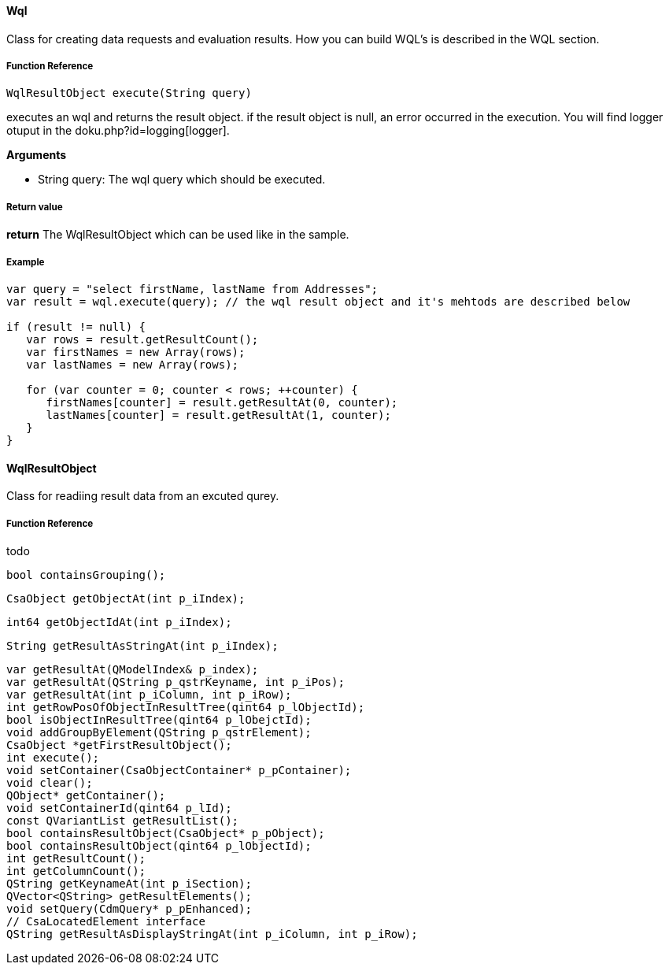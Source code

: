 ==== Wql

Class for creating data requests and evaluation results. How you can build WQL's is described in the WQL section.

===== Function Reference

[source, java]
----
WqlResultObject execute(String query)
----

executes an wql and returns the result object. if the result object is null, an error occurred in the execution. You will find logger otuput in the doku.php?id=logging[logger].

*Arguments*

* String query: The wql query which should be executed.

===== Return value

*return* The WqlResultObject which can be used like in the sample.

===== Example

[source,java]
----
var query = "select firstName, lastName from Addresses";
var result = wql.execute(query); // the wql result object and it's mehtods are described below

if (result != null) {
   var rows = result.getResultCount();
   var firstNames = new Array(rows);
   var lastNames = new Array(rows);

   for (var counter = 0; counter < rows; ++counter) {
      firstNames[counter] = result.getResultAt(0, counter);
      lastNames[counter] = result.getResultAt(1, counter);      
   }
}
----

==== WqlResultObject
Class for readiing result data from an excuted qurey.

===== Function Reference
todo

   bool containsGrouping();
   
   
   CsaObject getObjectAt(int p_iIndex);
   
   
   int64 getObjectIdAt(int p_iIndex);
   
   String getResultAsStringAt(int p_iIndex);
   
   var getResultAt(QModelIndex& p_index);
   var getResultAt(QString p_qstrKeyname, int p_iPos);
   var getResultAt(int p_iColumn, int p_iRow);
   int getRowPosOfObjectInResultTree(qint64 p_lObjectId);
   bool isObjectInResultTree(qint64 p_lObejctId);
   void addGroupByElement(QString p_qstrElement);
   CsaObject *getFirstResultObject();
   int execute();
   void setContainer(CsaObjectContainer* p_pContainer);
   void clear();
   QObject* getContainer();
   void setContainerId(qint64 p_lId);
   const QVariantList getResultList();
   bool containsResultObject(CsaObject* p_pObject);
   bool containsResultObject(qint64 p_lObjectId);
   int getResultCount();
   int getColumnCount();
   QString getKeynameAt(int p_iSection);
   QVector<QString> getResultElements();
   void setQuery(CdmQuery* p_pEnhanced);
   // CsaLocatedElement interface
   QString getResultAsDisplayStringAt(int p_iColumn, int p_iRow);
  
